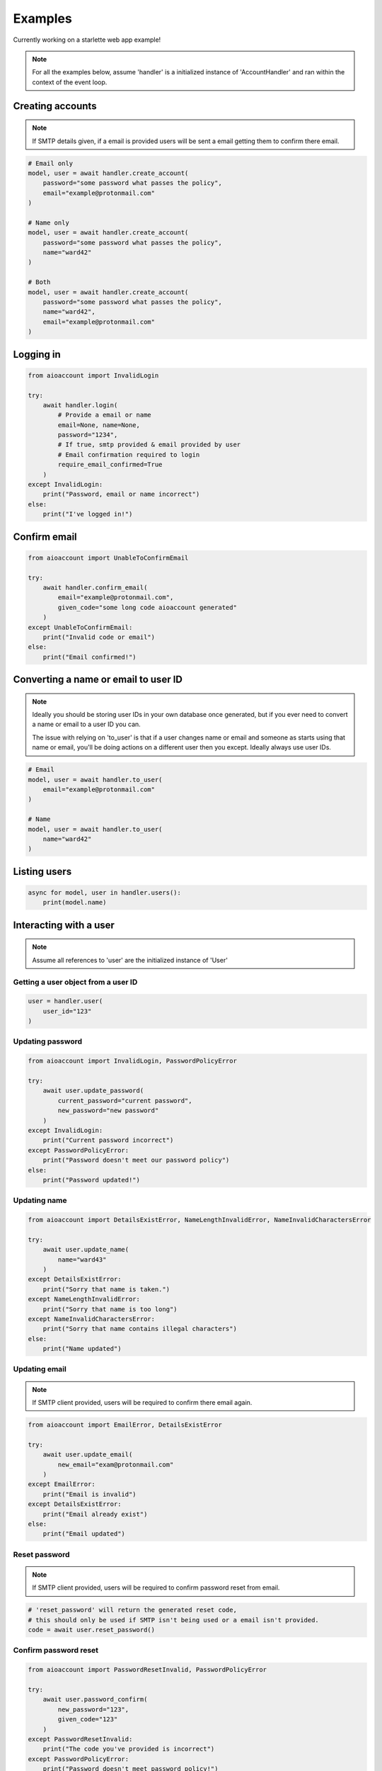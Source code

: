 Examples
========
Currently working on a starlette web app example!

.. note::
    For all the examples below, assume 'handler' is a initialized instance of 'AccountHandler'
    and ran within the context of the event loop.

Creating accounts
-----------------
.. note::
    If SMTP details given, if a email is provided
    users will be sent a email getting them to confirm there email.

.. code-block:: python

    # Email only
    model, user = await handler.create_account(
        password="some password what passes the policy",
        email="example@protonmail.com"
    )

    # Name only
    model, user = await handler.create_account(
        password="some password what passes the policy",
        name="ward42"
    )

    # Both
    model, user = await handler.create_account(
        password="some password what passes the policy",
        name="ward42",
        email="example@protonmail.com"
    )

Logging in
----------
.. code-block:: python

    from aioaccount import InvalidLogin

    try:
        await handler.login(
            # Provide a email or name
            email=None, name=None,
            password="1234",
            # If true, smtp provided & email provided by user
            # Email confirmation required to login
            require_email_confirmed=True
        )
    except InvalidLogin:
        print("Password, email or name incorrect")
    else:
        print("I've logged in!")

Confirm email
-------------
.. code-block:: python

    from aioaccount import UnableToConfirmEmail

    try:
        await handler.confirm_email(
            email="example@protonmail.com",
            given_code="some long code aioaccount generated"
        )
    except UnableToConfirmEmail:
        print("Invalid code or email")
    else:
        print("Email confirmed!")

Converting a name or email to user ID
-------------------------------------
.. note::
    Ideally you should be storing user IDs in your own database once generated,
    but if you ever need to convert a name or email to a user ID you can.

    The issue with relying on 'to_user' is that if a user changes name or email
    and someone as starts using that name or email, you'll be doing actions
    on a different user then you except. Ideally always use user IDs.

.. code-block:: python

    # Email
    model, user = await handler.to_user(
        email="example@protonmail.com"
    )

    # Name
    model, user = await handler.to_user(
        name="ward42"
    )


Listing users
-------------
.. code-block:: python

    async for model, user in handler.users():
        print(model.name)


Interacting with a user
-----------------------
.. note::
    Assume all references to 'user' are the initialized instance of 'User'

Getting a user object from a user ID
^^^^^^^^^^^^^^^^^^^^^^^^^^^^^^^^^^^^
.. code-block:: python

    user = handler.user(
        user_id="123"
    )

Updating password
^^^^^^^^^^^^^^^^^
.. code-block:: python

    from aioaccount import InvalidLogin, PasswordPolicyError

    try:
        await user.update_password(
            current_password="current password",
            new_password="new password"
        )
    except InvalidLogin:
        print("Current password incorrect")
    except PasswordPolicyError:
        print("Password doesn't meet our password policy")
    else:
        print("Password updated!")

Updating name
^^^^^^^^^^^^^
.. code-block:: python

    from aioaccount import DetailsExistError, NameLengthInvalidError, NameInvalidCharactersError

    try:
        await user.update_name(
            name="ward43"
        )
    except DetailsExistError:
        print("Sorry that name is taken.")
    except NameLengthInvalidError:
        print("Sorry that name is too long")
    except NameInvalidCharactersError:
        print("Sorry that name contains illegal characters")
    else:
        print("Name updated")

Updating email
^^^^^^^^^^^^^^
.. note::
    If SMTP client provided, users will be required to confirm there email again.

.. code-block:: python

    from aioaccount import EmailError, DetailsExistError

    try:
        await user.update_email(
            new_email="exam@protonmail.com"
        )
    except EmailError:
        print("Email is invalid")
    except DetailsExistError:
        print("Email already exist")
    else:
        print("Email updated")

Reset password
^^^^^^^^^^^^^^
.. note::
    If SMTP client provided, users will be required to confirm password reset from email.

.. code-block:: python

    # 'reset_password' will return the generated reset code,
    # this should only be used if SMTP isn't being used or a email isn't provided.
    code = await user.reset_password()


Confirm password reset
^^^^^^^^^^^^^^^^^^^^^^
.. code-block:: python

    from aioaccount import PasswordResetInvalid, PasswordPolicyError

    try:
        await user.password_confirm(
            new_password="123",
            given_code="123"
        )
    except PasswordResetInvalid:
        print("The code you've provided is incorrect")
    except PasswordPolicyError:
        print("Password doesn't meet password policy!")
    else:
        print("Password has been reset!")

Getting user details
^^^^^^^^^^^^^^^^^^^^
.. code-block:: python

    from aioaccount import UserIdError

    try:
        model = await user.get()
    except UserIdError:
        pass
    else:
        print(model.name)
